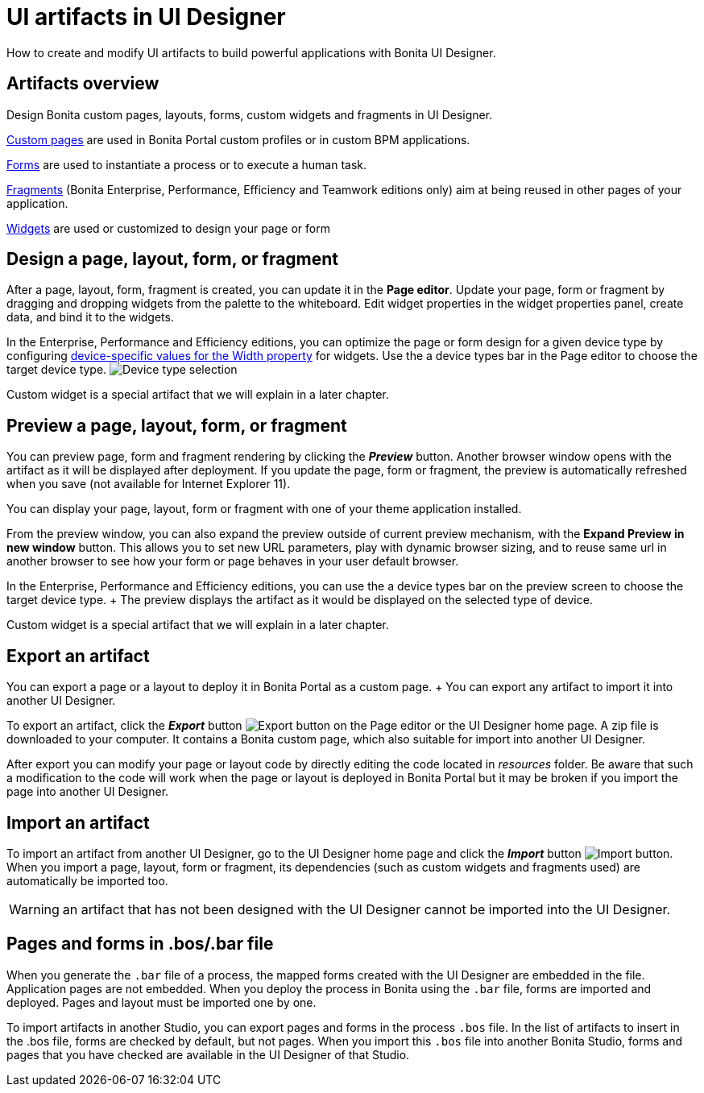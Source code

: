 = UI artifacts in UI Designer

How to create and modify UI artifacts to build powerful applications with Bonita UI Designer.

== Artifacts overview

Design Bonita custom pages, layouts, forms, custom widgets and fragments in UI Designer.

xref:pages.adoc[Custom pages] are used in Bonita Portal custom profiles or in custom BPM applications.

xref:forms.adoc[Forms] are used to instantiate a process or to execute a human task.

xref:fragments.adoc[Fragments] (Bonita Enterprise, Performance, Efficiency and Teamwork editions only) aim at being reused in other pages of your application.

xref:widgets.adoc[Widgets] are used or customized to design your page or form

== Design a page, layout, form, or fragment

After a page, layout, form, fragment is created, you can update it in the *Page editor*.
Update your page, form or fragment by dragging and dropping widgets from the palette to the whiteboard.
Edit widget properties in the widget properties panel, create data, and bind it to the widgets.

In the Enterprise, Performance and Efficiency editions, you can optimize the page or form design for a given device type by configuring xref:widget-properties.adoc[device-specific values for the Width property] for widgets.
Use the a device types bar in the Page editor to choose the target device type.
image:images/images-6_0/pb-resolution.png[Device type selection]

Custom widget is a special artifact that we will explain in a later chapter.

== Preview a page, layout, form, or fragment

You can preview page, form and fragment rendering by clicking the *_Preview_* button.
Another browser window opens with the artifact as it will be displayed after deployment.
If you update the page, form or fragment, the preview is automatically refreshed when you save (not available for Internet Explorer 11).

You can display your page, layout, form or fragment with one of your theme application installed.

From the preview window, you can also expand the preview outside of current preview mechanism, with the *Expand Preview in new window* button.
This allows you to set new URL parameters, play with dynamic browser sizing, and to reuse same url in another browser to see how your form or page behaves in your user default browser.

In the Enterprise, Performance and Efficiency editions, you can use the a device types bar on the preview screen to choose the target device type.
+ The preview displays the artifact as it would be displayed on the selected type of device.

Custom widget is a special artifact that we will explain in a later chapter.

+++<a id="export">++++++</a>+++

== Export an artifact

You can export a page or a layout to deploy it in Bonita Portal as a custom page.
+ You can export any artifact to import it into another UI Designer.

To export an artifact, click the *_Export_* button image:images/images-6_0/pb-export.png[Export button] on the Page editor or the UI Designer home page.
A zip file is downloaded to your computer.
It contains a Bonita custom page, which also suitable for import into another UI Designer.

After export you can modify your page or layout code by directly editing the code located in _resources_ folder.
Be aware that such a modification to the code will work when the page or layout is deployed in Bonita Portal but it may be broken if you import the page into another UI Designer.

+++<a id="import">++++++</a>+++

== Import an artifact

To import an artifact from another UI Designer, go to the UI Designer home page and click the *_Import_* button image:images/images-6_0/pb-import.png[Import button].
When you import a page, layout, form or fragment, its dependencies (such as custom widgets and fragments used) are automatically be imported too.

WARNING: an artifact that has not been designed with the UI Designer cannot be imported into the UI Designer.

== Pages and forms in .bos/.bar file

When you generate the `.bar` file of a process, the mapped forms created with the UI Designer are embedded in the file.
Application pages are not embedded.
When you deploy the process in Bonita using the `.bar` file, forms are imported and deployed.
Pages and layout must be imported one by one.

To import artifacts in another Studio, you can export pages and forms in the process `.bos` file.
In the list of artifacts to insert in the .bos file, forms are checked by default, but not pages.
When you import this `.bos` file into another Bonita Studio, forms and pages that you have checked are available in the UI Designer of that Studio.
